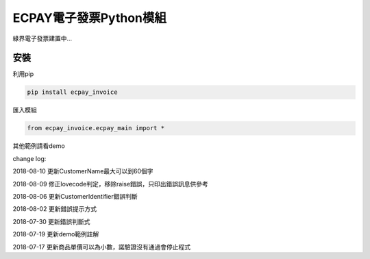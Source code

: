 ECPAY電子發票Python模組
=======================

綠界電子發票建置中...

安裝
-----


利用pip

.. code-block::

    pip install ecpay_invoice

匯入模組

.. code-block::

    from ecpay_invoice.ecpay_main import *

其他範例請看demo

change log:

2018-08-10 更新CustomerName最大可以到60個字

2018-08-09 修正lovecode判定，移除raise錯誤，只印出錯誤訊息供參考

2018-08-06 更新CustomerIdentifier錯誤判斷

2018-08-02 更新錯誤提示方式

2018-07-30 更新錯誤判斷式

2018-07-19 更新demo範例註解

2018-07-17 更新商品單價可以為小數，諾驗證沒有通過會停止程式

